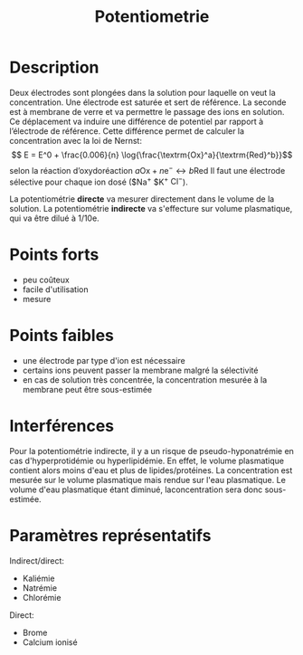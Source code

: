 #+title: Potentiometrie
* Description
Deux électrodes sont plongées dans la solution pour laquelle on veut la concentration. Une électrode est saturée et sert de référence. La seconde est à membrane de verre et va permettre le passage des ions en solution. Ce déplacement va induire une différence de potentiel par rapport à l’électrode de référence. Cette différence permet de calculer la concentration avec la loi de Nernst:
$$ E = E^0 + \frac{0.006}{n} \log{\frac{\textrm{Ox}^a}{\textrm{Red}^b}}$$
selon la réaction d’oxydoréaction $a \textrm{Ox} + n \textrm{e}^{-} \longleftrightarrow b \textrm{Red}$
Il faut une électrode sélective pour chaque ion dosé ($\textrm{Na}^{+} $\textrm{K}^{+} $\textrm{Cl}^{-}$).

La potentiométrie *directe* va mesurer directement dans le volume de la solution. La potentiométrie *indirecte* va s'effecture sur volume plasmatique, qui va être dilué à 1/10e.
* Points forts
- peu coûteux
- facile d'utilisation
- mesure
* Points faibles
- une électrode par type d'ion est nécessaire
- certains ions peuvent passer la membrane malgré la sélectivité
- en cas de solution très concentrée, la concentration mesurée à la membrane peut être sous-estimée
* Interférences
Pour la potentiométrie indirecte, il y a un risque de pseudo-hyponatrémie en cas d'hyperprotidémie ou hyperlipidémie. En effet, le volume plasmatique contient alors moins d'eau et plus de lipides/protéines. La concentration est mesurée sur le volume plasmatique mais rendue sur l'eau plasmatique. Le volume d'eau plasmatique étant diminué,  laconcentration sera donc sous-estimée.
* Paramètres représentatifs
Indirect/direct:
- Kaliémie
- Natrémie
- Chlorémie
Direct:
- Brome
- Calcium ionisé
